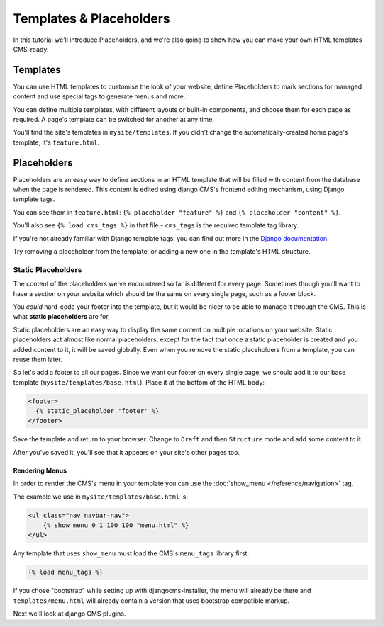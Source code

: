 ########################
Templates & Placeholders
########################

In this tutorial we'll introduce Placeholders, and we're also going to show how
you can make your own HTML templates CMS-ready.

Templates
#########

You can use HTML templates to customise the look of your website, define
Placeholders to mark sections for managed content and use special tags to
generate menus and more.

You can define multiple templates, with different layouts or built-in
components, and choose them for each page as required. A page's template
can be switched for another at any time.

You'll find the site's templates in ``mysite/templates``. If you didn't change
the automatically-created home page's template, it's ``feature.html``.

Placeholders
############

Placeholders are an easy way to define sections in an HTML template that will
be filled with content from the database when the page is rendered. This
content is edited using django CMS's frontend editing mechanism, using Django
template tags.

You can see them in ``feature.html``: ``{% placeholder "feature" %}`` and ``{%
placeholder "content" %}``.

You'll also see ``{% load cms_tags %}`` in that file - ``cms_tags`` is the
required template tag library.

If you're not already familiar with Django template tags, you can find out more
in the `Django documentation
<https://docs.djangoproject.com/en/dev/topics/templates/>`_.

Try removing a placeholder from the template, or adding a new one in the
template's HTML structure.

Static Placeholders
*******************

The content of the placeholders we've encountered so far is different for
every page. Sometimes though you'll want to have a section on your website
which should be the same on every single page, such as a footer block.

You *could* hard-code your footer into the template, but it would be nicer to be
able to manage it through the CMS. This is what **static placeholders** are for.

Static placeholders are an easy way to display the same content on multiple
locations on your website. Static placeholders act almost like normal
placeholders, except for the fact that once a static placeholder is created and
you added content to it, it will be saved globally. Even when you remove the
static placeholders from a template, you can reuse them later.

So let's add a footer to all our pages. Since we want our footer on every
single page, we should add it to our base template
(``mysite/templates/base.html``). Place it at the bottom of the HTML body:

.. code-block:: html+django

    <footer>
      {% static_placeholder 'footer' %}
    </footer>

Save the template and return to your browser. Change to ``Draft`` and then
``Structure`` mode and add some content to it.

After you've saved it, you'll see that it appears on your site's other pages
too.

Rendering Menus
---------------

In order to render the CMS's menu in your template you can use the :doc:`show_menu </reference/navigation>` tag.

The example we use in ``mysite/templates/base.html``  is:

.. code-block:: html+django

    <ul class="nav navbar-nav">
        {% show_menu 0 1 100 100 "menu.html" %}
    </ul>

Any template that uses ``show_menu`` must load the CMS's ``menu_tags`` library
first:

.. code-block:: html+django

    {% load menu_tags %}


If you chose "bootstrap" while setting up with djangocms-installer, the menu
will already be there and ``templates/menu.html`` will already contain a
version that uses bootstrap compatible markup.

Next we'll look at django CMS plugins.
